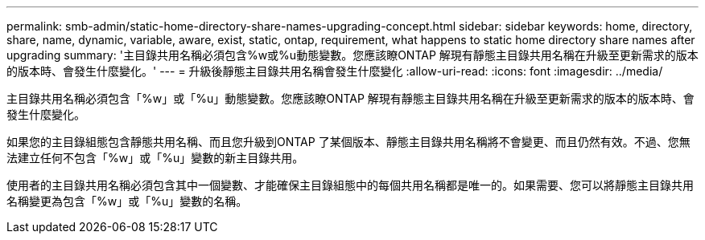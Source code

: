 ---
permalink: smb-admin/static-home-directory-share-names-upgrading-concept.html 
sidebar: sidebar 
keywords: home, directory, share, name, dynamic, variable, aware, exist, static, ontap, requirement, what happens to static home directory share names after upgrading 
summary: '主目錄共用名稱必須包含%w或%u動態變數。您應該瞭ONTAP 解現有靜態主目錄共用名稱在升級至更新需求的版本的版本時、會發生什麼變化。' 
---
= 升級後靜態主目錄共用名稱會發生什麼變化
:allow-uri-read: 
:icons: font
:imagesdir: ../media/


[role="lead"]
主目錄共用名稱必須包含「%w」或「%u」動態變數。您應該瞭ONTAP 解現有靜態主目錄共用名稱在升級至更新需求的版本的版本時、會發生什麼變化。

如果您的主目錄組態包含靜態共用名稱、而且您升級到ONTAP 了某個版本、靜態主目錄共用名稱將不會變更、而且仍然有效。不過、您無法建立任何不包含「%w」或「%u」變數的新主目錄共用。

使用者的主目錄共用名稱必須包含其中一個變數、才能確保主目錄組態中的每個共用名稱都是唯一的。如果需要、您可以將靜態主目錄共用名稱變更為包含「%w」或「%u」變數的名稱。
